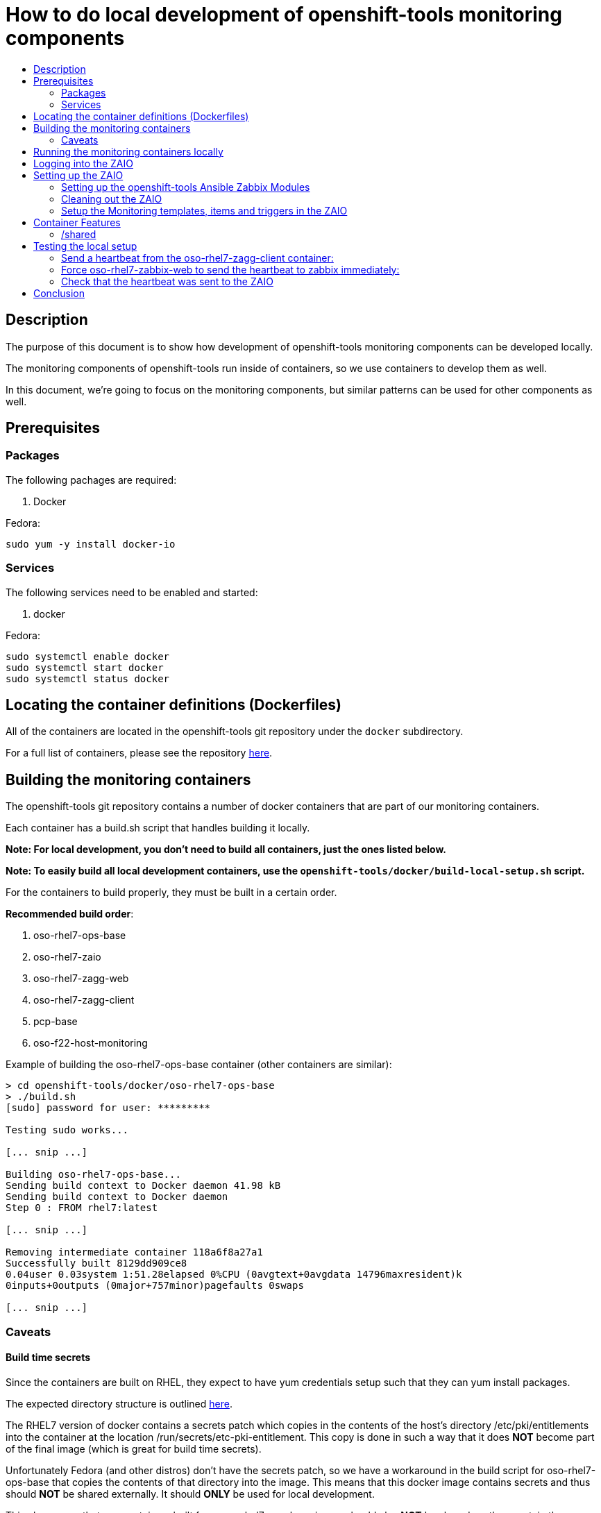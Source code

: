 // vim: ft=asciidoc

= How to do local development of openshift-tools monitoring components
:toc: macro
:toc-title:

toc::[]


== Description
The purpose of this document is to show how development of openshift-tools monitoring components can be developed locally.

The monitoring components of openshift-tools run inside of containers, so we use containers to develop them as well.

In this document, we're going to focus on the monitoring components, but similar patterns can be used for other components as well.


== Prerequisites

=== Packages
.The following pachages are required:
. Docker

.Fedora:
----
sudo yum -y install docker-io
----


=== Services
.The following services need to be enabled and started:
. docker

.Fedora:
----
sudo systemctl enable docker
sudo systemctl start docker
sudo systemctl status docker
----

== Locating the container definitions (Dockerfiles)
All of the containers are located in the openshift-tools git repository under the `docker` subdirectory.

For a full list of containers, please see the repository https://github.com/openshift/openshift-tools/tree/master/docker[here].

== Building the monitoring containers
The openshift-tools git repository contains a number of docker containers that are part of our monitoring containers.

Each container has a build.sh script that handles building it locally.

*Note: For local development, you don't need to build all containers, just the ones listed below.*

*Note: To easily build all local development containers, use the `openshift-tools/docker/build-local-setup.sh` script.*

For the containers to build properly, they must be built in a certain order.

.*Recommended build order*:
. oso-rhel7-ops-base
. oso-rhel7-zaio
. oso-rhel7-zagg-web
. oso-rhel7-zagg-client
. pcp-base
. oso-f22-host-monitoring

.Example of building the oso-rhel7-ops-base container (other containers are similar):
----
> cd openshift-tools/docker/oso-rhel7-ops-base
> ./build.sh
[sudo] password for user: *********

Testing sudo works...

[... snip ...]

Building oso-rhel7-ops-base...
Sending build context to Docker daemon 41.98 kB
Sending build context to Docker daemon
Step 0 : FROM rhel7:latest

[... snip ...]

Removing intermediate container 118a6f8a27a1
Successfully built 8129dd909ce8
0.04user 0.03system 1:51.28elapsed 0%CPU (0avgtext+0avgdata 14796maxresident)k
0inputs+0outputs (0major+757minor)pagefaults 0swaps

[... snip ...]

----

=== Caveats

==== Build time secrets
Since the containers are built on RHEL, they expect to have yum credentials setup such that they can yum install packages.

The expected directory structure is outlined https://github.com/twiest/openshift-tools/tree/master/docker#setup[here].

The RHEL7 version of docker contains a secrets patch which copies in the contents of the host's directory /etc/pki/entitlements into the container at the location /run/secrets/etc-pki-entitlement. This copy is done in such a way that it does *NOT* become part of the final image (which is great for build time secrets).

Unfortunately Fedora (and other distros) don't have the secrets patch, so we have a workaround in the build script for oso-rhel7-ops-base that copies the contents of that directory into the image. This means that this docker image contains secrets and thus should *NOT* be shared externally. It should *ONLY* be used for local development.

This also means that any containers built from oso-rhel7-ops-base image should also *NOT* be shared, as they contain the same credentials.

==== Build dependencies
Docker doesn't have container build dependencies, so it is the responsibility of the end user to build the containers in the prescribed order.

==== Stale builds
Docker doesn't automatically build dependent containers, so it is the responsibility of the end user to re-build containers as they get updated in git. It is very difficult to know if a docker file, or any RPMs that a docker file installs have been updated. So, it is recommended that the end user does rebuilds on a regular basis.

All of the build scripts pass additional options down to docker, so normal docker options work.

It is recommended when doing the first build of a container, to pass the `--no-cache` option so that all layers are re-built. This will ensure the container is fully up to date.

.Example build without using the cache
----
> ./build.sh --no-cache
----



== Running the monitoring containers locally
The monitoring containers each include a run.sh script that handles running the container locally. It also handles linking up the containers together, so that they can communicate.

The run.sh scripts run the containers in the foreground. For development purposes, there are a number of advantages.

.Advantages of running containers in the foreground:
. Can use --rm which cleans up the containers after execution
. Can see the output from the run
. Can easily stop the container with ctrl-c


*Note: For local development, you don't need to run all containers, just the ones listed below.*

For the containers to link up properly, they must be run in a certain order.

.*Recommended run order*:
. oso-rhel7-zaio
. oso-rhel7-zagg-web
. oso-f22-host-monitoring
. oso-rhel7-zagg-client

.Example of running the oso-rhel7-zaio container (other containers are similar):
----
> cd openshift-tools/docker/oso-rhel7-zaio
> ./run.sh

Testing sudo works...

Running zaio...
Preparing the db

[... snip ...]

----

*Note: the container will stay in the foreground (on purpose). This allows you to see the container startup messages and allows you to exit the container by pressing ctrl-c*

== Logging into the ZAIO
Once the containers are up and running, you can log into the Zaio http://localhost/zabbix[here].

The username is `Admin`.
The password is `zabbix`.


== Setting up the ZAIO
The ZAIO is a completely default installation of zabbix. It has the default templates, items and triggers loaded. The reason it's completely default is that the ZAIO is used by multiple teams, for multiple projects. Therefore, having a default install makes sense.

The ZAIO is also a completely ephemeral. Meaning that when the ZAIO container is stopped and then re-started, it is back to being a completely default installation of zabbix. This is great for development.

This makes the ZAIO a great resource for local development.

=== Setting up the openshift-tools Ansible Zabbix Modules
In order to setup the openshift-tools Ansible Zabbix modules, you need to either install the Zabbix Ansible Module package, or setup the python path to point to the openshift_tools python module.

For development purposes, it's almost always preferable to set the python path, as then you're guaranteed to have the latest code.

.Steps to configure the Ansible Zabbix Modules:
. Change into the openshift-tools git repo
----
> cd openshift-tools
----

. Set the python path to see our openshift_tools python package, as well as the system's site-packages
----
> export PYTHONPATH=$(pwd):$(ls /usr/lib/python2*/site-packages/ -d)
----

. Export the credentials the module should use to login to the zabbix api
----
> export ZABBIX_USER=Admin
> export ZABBIX_PASSWORD=zabbix
----


=== Cleaning out the ZAIO
For our monitoring development, we really don't need the vast majority of the default templates.

To clean them out, run the `oo-clean-zaio.yml` playbook, located in the openshift-ansible git repo https://github.com/openshift/openshift-ansible/blob/master/playbooks/adhoc/zabbix_setup/oo-clean-zaio.yml[here].

.Example of running the oo-clean-zaio.yml playbook:
----
> cd openshift-ansible/playbooks/adhoc/zabbix_setup/
> ./oo-clean-zaio.yml
----

=== Setup the Monitoring templates, items and triggers in the ZAIO
After cleaning out the default templates, items and triggers from the ZAIO, it is necessary to setup the ZAIO with our latest monitoring templates, items and triggers.

To do this, run the oo-config-zaio.yml playbook.

*Note: this playbook is idempotent and can be run multiple times without any new changes being made.*

.Example of running the oo-config-zaio.yml playbook:
----
> cd openshift-ansible/playbooks/adhoc/zabbix_setup/
> ./oo-config-zaio.yml
----


== Container Features

=== /shared
All of the containers when run locally mount /var/lib/docker/volumes/shared into the container on /shared. This makes it really easy to share data between containers during development.

*Note: /shared is NOT available when run inside of OpenShift because these containers can (and probably do) run on different machines in the cluster. So don't rely on it for container features.*

All of the containers run with the --rm flag, which means that they when they exit, they clean up all of their resources. Therefore, it is recommended that you store any changes made in /shared so that they are persistent.

In fact, the common development pattern is to do a git clone right inside of /shared and develop in git directly and then symlink from the container into the git repo.

== Testing the local setup
To test the local setup, send a heartbeat from oso-rhel7-zagg-client and make sure it shows up in zabbix.

=== Send a heartbeat from the oso-rhel7-zagg-client container:

.Here are the steps:
. Enter the oso-rhel7-zagg-client container:
+
----
> sudo docker exec -ti oso-rhel7-zagg-client bash
----
+
. Inside the container send a heartbeat:
+
----
[CTR][root@ ~]$ /usr/bin/ops-zagg-client --send-heartbeat
----
+
. Exit the oso-rhel7-zagg-client container:
+
----
[CTR][root@ ~]$ exit
----

=== Force oso-rhel7-zabbix-web to send the heartbeat to zabbix immediately:

.Here are the steps:
. Enter the oso-rhel7-zagg-web container:
+
----
> sudo docker exec -ti oso-rhel7-zagg-web bash
----
+
. Inside the container send a heartbeat:
+
----
[CTR][root@ ~]$ ops-zagg-processor
----
+
. Exit the oso-rhel7-zagg-web container:
+
----
[CTR][root@ ~]$ exit
----

=== Check that the heartbeat was sent to the ZAIO

.Ensure the heartbeat made it to the ZAIO:
. Check that the host exists in the ZAIO http://localhost/zabbix/hosts.php[here].
. Check latest data
.. Go to the latest data page http://localhost/zabbix/latest.php[here].
.. Click "Show filter"
.. Click the "Select" button next to "Hosts"
.. Select your host
.. Click the "Filter" button
.. Expand the plus sign next to "- other -"
.. Look for the "Heartbeat Ping" item and note if the value is set or not.
.. If the value is set, your local development environment has been successfully setup.

== Conclusion
Your machine should now be setup for local container development.
